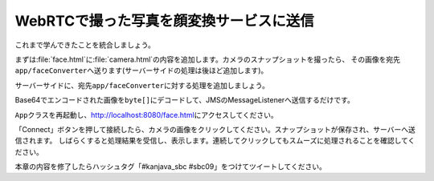 WebRTCで撮った写真を顔変換サービスに送信
********************************************************************************

これまで学んできたことを統合しましょう。

まずは\ :file:`face.html`\ に\ :file:`camera.html`\ の内容を追加します。カメラのスナップショットを撮ったら、
その画像を宛先\ ``app/faceConverter``\ へ送ります(サーバーサイドの処理は後ほど追加します)。

.. code-block:: html
    :emphasize-lines: 13-16,23-25,33-38,43-55,125,128-147

    <!DOCTYPE html>
    <html>
    <head>
        <meta charset="UTF-8">
        <title>Hello STOMP</title>
    </head>
    <body>
    <div>
        <button id="connect">Connect</button>
        <button id="disconnect" disabled="disabled">Disconnect</button>
    </div>
    <div>
        <video autoplay width="400" height="300"></video>
        <img id="snapshot" src="" width="400" height="300">
        <canvas style="display:none;" width="400" height="300"></canvas>
        <br>

        <div id="response"></div>
    </div>
    </body>
    <script src="stomp.js"></script>
    <script type="text/javascript">
        // camera
        navigator.getUserMedia = navigator.getUserMedia || navigator.webkitGetUserMedia || window.navigator.mozGetUserMedia || navigator.msGetUserMedia;
        window.URL = window.URL || window.webkitURL;

        /**
         * 初期化処理
         */
        var HelloStomp = function () {
            this.connectButton = document.getElementById('connect');
            this.disconnectButton = document.getElementById('disconnect');
            // this.sendButton = document.getElementById('send'); この行は削除
            this.video = document.querySelector('video');
            this.canvas = document.querySelector('canvas');
            this.canvasContext = this.canvas.getContext('2d');
            this.snapshot = document.getElementById('snapshot');
            this.canvasContext.globalAlpha = 1.0;

            // イベントハンドラの登録
            this.connectButton.addEventListener('click', this.connect.bind(this));
            this.disconnectButton.addEventListener('click', this.disconnect.bind(this));
            // this.sendButton.addEventListener('click', this.sendName.bind(this)); この行は削除
            this.video.addEventListener('click', this.takeSnapshot.bind(this));

            // getUserMedia API
            navigator.getUserMedia({video: true, audio: false},
                    function (stream) {
                        this.video.src = window.URL.createObjectURL(stream);
                        this.localMediaStream = stream;
                    }.bind(this),
                    function (error) {
                        alert(JSON.stringify(error));
                    }
            );
        };

        /**
         * エンドポイントへの接続処理
         */
        HelloStomp.prototype.connect = function () {
            var socket = new WebSocket('ws://' + location.host + '/endpoint'); // エンドポイントのURL
            this.stompClient = Stomp.over(socket); // WebSocketを使ったStompクライアントを作成
            this.stompClient.debug = null; // デバッグログを出さない
            this.stompClient.connect({}, this.onConnected.bind(this)); // エンドポイントに接続し、接続した際のコールバックを登録
        };

        /**
         * エンドポイントへ接続したときの処理
         */
        HelloStomp.prototype.onConnected = function (frame) {
            console.log('Connected: ' + frame);
            // 宛先が'/topic/greetings'のメッセージを購読し、コールバック処理を登録
            this.stompClient.subscribe('/topic/greetings', this.onSubscribeGreeting.bind(this));
            // 宛先が'/topic/faces'のメッセージを購読し、コールバック処理を登録
            this.stompClient.subscribe('/topic/faces', this.onSubscribeFace.bind(this));
            this.setConnected(true);
        };

        /**
         * 宛先'/topic/greetings'なメッセージを受信したときの処理
         */
        HelloStomp.prototype.onSubscribeGreeting = function (message) {
            var response = document.getElementById('response');
            var p = document.createElement('p');
            p.appendChild(document.createTextNode(message.body));
            response.insertBefore(p, response.children[0]);
        };

        /**
         * 宛先'/topic/faces'なメッセージを受信したときの処理
         */
        HelloStomp.prototype.onSubscribeFace = function (message) {
            var response = document.getElementById('response');
            var img = document.createElement('img');
            img.setAttribute("src", "data:image/png;base64," + message.body); // Base64エンコードされた画像をそのまま表示する
            response.insertBefore(img, response.children[0]);
        };

        /**
         * 宛先'/app/greet'へのメッセージ送信処理
         */
        HelloStomp.prototype.sendName = function () {
            var name = document.getElementById('name').value;
            this.stompClient.send('/app/greet', {}, name); // 宛先'/app/greet'へメッセージを送信
        };

        /**
         * 接続切断処理
         */
        HelloStomp.prototype.disconnect = function () {
            if (this.stompClient) {
                this.stompClient.disconnect();
                this.stompClient = null;
            }
            this.setConnected(false);
        };

        /**
         * ボタン表示の切り替え
         */
        HelloStomp.prototype.setConnected = function (connected) {
            this.connectButton.disabled = connected;
            this.disconnectButton.disabled = !connected;
            // this.sendButton.disabled = !connected; この行は削除
        };

        /**
         * カメラのスナップショットを取得
         */
        HelloStomp.prototype.takeSnapshot = function () {
            this.canvasContext.drawImage(this.video, 0, 0, 400, 300);
            var dataUrl = this.canvas.toDataURL('image/jpeg');
            this.snapshot.src = dataUrl;
            this.sendFace(dataUrl);
        };

        /**
         * 顔画像の送信
         */
        HelloStomp.prototype.sendFace = function (dataUrl) {
            if (this.stompClient) {
                this.stompClient.send("/app/faceConverter", {}, dataUrl.replace(/^.*,/, '')); // 宛先'/app/faceConverter'へメッセージを送信
            } else {
                alert('not connected!');
            }
        };

        new HelloStomp();
    </script>
    </html>

サーバーサイドに、宛先\ ``app/faceConverter``\ に対する処理を追加しましょう。

Base64でエンコードされた画像を\ ``byte[]``\ にデコードして、JMSのMessageListenerへ送信するだけです。

.. code-block:: java
    :emphasize-lines: 6-10

    @SpringBootApplication
    @RestController
    public class App {
        // ...

        @MessageMapping(value = "/faceConverter")
        void faceConverter(String base64Image) {
            Message<byte[]> message = MessageBuilder.withPayload(Base64.getDecoder().decode(base64Image)).build();
            jmsMessagingTemplate.send("faceConverter", message);
        }

        // ...
    }

\ ``App``\ クラスを再起動し、http://localhost:8080/face.html\ にアクセスしてください。

「Connect」ボタンを押して接続したら、カメラの画像をクリックしてください。スナップショットが保存され、サーバーへ送信されます。
しばらくすると処理結果を受信し、表示します。連続してクリックしてもスムーズに処理されることを確認してください。

本章の内容を修了したらハッシュタグ「#kanjava_sbc #sbc09」をつけてツイートしてください。

